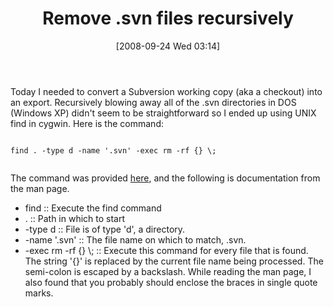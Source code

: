 #+POSTID: 804
#+DATE: [2008-09-24 Wed 03:14]
#+OPTIONS: toc:nil num:nil todo:nil pri:nil tags:nil ^:nil TeX:nil
#+CATEGORY: Link
#+TAGS: Revision control system, Subversion, Utility
#+TITLE: Remove .svn files recursively

Today I needed to convert a Subversion working copy (aka a checkout) into an export. Recursively blowing away all of the .svn directories in DOS (Windows XP) didn't seem to be straightforward so I ended up using UNIX find in cygwin. Here is the command:



#+BEGIN_EXAMPLE
    
find . -type d -name '.svn' -exec rm -rf {} \;

#+END_EXAMPLE



The command was provided [[http://codesnippets.joyent.com/tag/svn#post1547][here]], and the following is documentation from the man page.


-  find 
  :: Execute the find command
-  . 
  :: Path in which to start
-  -type d 
  :: File is of type 'd', a directory.
-  -name '.svn'
  :: The file name on which to match, .svn.
-  -exec rm -rf {} \;
  :: Execute this command for every file that is found. The string '{}' is replaced by the current file name being processed. The semi-colon is escaped by a backslash. While reading the man page, I also found that you probably should enclose the braces in single quote marks.







